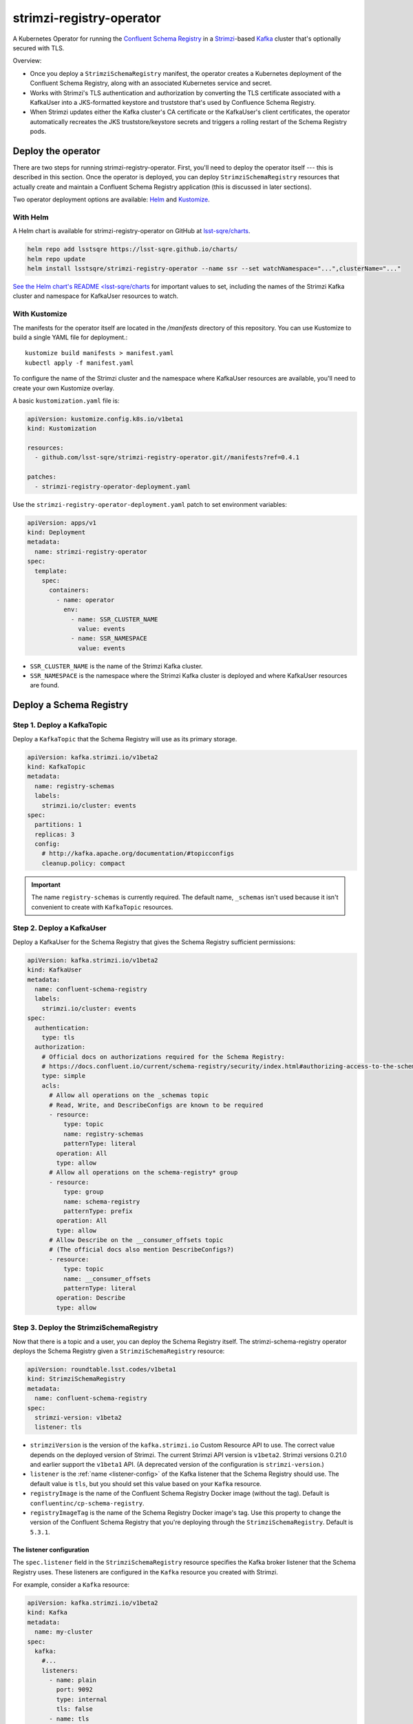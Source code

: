 #########################
strimzi-registry-operator
#########################

A Kubernetes Operator for running the `Confluent Schema Registry <https://docs.confluent.io/current/schema-registry/index.html>`_ in a `Strimzi <https://strimzi.io>`_-based `Kafka <https://kafka.apache.org/>`_ cluster that's optionally secured with TLS.

Overview:

- Once you deploy a ``StrimziSchemaRegistry`` manifest, the operator creates a Kubernetes deployment of the Confluent Schema Registry, along with an associated Kubernetes service and secret.
- Works with Strimzi's TLS authentication and authorization by converting the TLS certificate associated with a KafkaUser into a JKS-formatted keystore and truststore that's used by Confluence Schema Registry.
- When Strimzi updates either the Kafka cluster's CA certificate or the KafkaUser's client certificates, the operator automatically recreates the JKS truststore/keystore secrets and triggers a rolling restart of the Schema Registry pods.

Deploy the operator
===================

There are two steps for running strimzi-registry-operator. First, you'll need to deploy the operator itself --- this is described in this section.
Once the operator is deployed, you can deploy ``StrimziSchemaRegistry`` resources that actually create and maintain a Confluent Schema Registry application (this is discussed in later sections).

Two operator deployment options are available: `Helm <https://helm.sh>`__ and `Kustomize <https://kustomize.io>`__.

With Helm
---------

A Helm chart is available for strimzi-registry-operator on GitHub at `lsst-sqre/charts <https://github.com/lsst-sqre/charts/tree/master/charts/strimzi-registry-operator>`_.

.. code-block:: sh

   helm repo add lsstsqre https://lsst-sqre.github.io/charts/
   helm repo update
   helm install lsstsqre/strimzi-registry-operator --name ssr --set watchNamespace="...",clusterName="..."

`See the Helm chart's README <lsst-sqre/charts <https://github.com/lsst-sqre/charts/tree/master/charts/strimzi-registry-operator>`__ for important values to set, including the names of the Strimzi Kafka cluster and namespace for KafkaUser resources to watch.

With Kustomize
--------------

The manifests for the operator itself are located in the `/manifests` directory of this repository.
You can use Kustomize to build a single YAML file for deployment.::

    kustomize build manifests > manifest.yaml
    kubectl apply -f manifest.yaml

To configure the name of the Strimzi cluster and the namespace where KafkaUser resources are available, you'll need to create your own Kustomize overlay.

A basic ``kustomization.yaml`` file is:

.. code-block:: yaml

   apiVersion: kustomize.config.k8s.io/v1beta1
   kind: Kustomization

   resources:
     - github.com/lsst-sqre/strimzi-registry-operator.git//manifests?ref=0.4.1

   patches:
     - strimzi-registry-operator-deployment.yaml

Use the ``strimzi-registry-operator-deployment.yaml`` patch to set environment variables:

.. code-block:: yaml

   apiVersion: apps/v1
   kind: Deployment
   metadata:
     name: strimzi-registry-operator
   spec:
     template:
       spec:
         containers:
           - name: operator
             env:
               - name: SSR_CLUSTER_NAME
                 value: events
               - name: SSR_NAMESPACE
                 value: events

- ``SSR_CLUSTER_NAME`` is the name of the Strimzi Kafka cluster.
- ``SSR_NAMESPACE`` is the namespace where the Strimzi Kafka cluster is deployed and where KafkaUser resources are found.

Deploy a Schema Registry
========================

Step 1. Deploy a KafkaTopic
---------------------------

Deploy a ``KafkaTopic`` that the Schema Registry will use as its primary storage.

.. code-block:: yaml

   apiVersion: kafka.strimzi.io/v1beta2
   kind: KafkaTopic
   metadata:
     name: registry-schemas
     labels:
       strimzi.io/cluster: events
   spec:
     partitions: 1
     replicas: 3
     config:
       # http://kafka.apache.org/documentation/#topicconfigs
       cleanup.policy: compact

.. important::

   The name ``registry-schemas`` is currently required.
   The default name, ``_schemas`` isn't used because it isn't convenient to create with ``KafkaTopic`` resources.

Step 2. Deploy a KafkaUser
--------------------------

Deploy a KafkaUser for the Schema Registry that gives the Schema Registry sufficient permissions:

.. code-block:: yaml

   apiVersion: kafka.strimzi.io/v1beta2
   kind: KafkaUser
   metadata:
     name: confluent-schema-registry
     labels:
       strimzi.io/cluster: events
   spec:
     authentication:
       type: tls
     authorization:
       # Official docs on authorizations required for the Schema Registry:
       # https://docs.confluent.io/current/schema-registry/security/index.html#authorizing-access-to-the-schemas-topic
       type: simple
       acls:
         # Allow all operations on the _schemas topic
         # Read, Write, and DescribeConfigs are known to be required
         - resource:
             type: topic
             name: registry-schemas
             patternType: literal
           operation: All
           type: allow
         # Allow all operations on the schema-registry* group
         - resource:
             type: group
             name: schema-registry
             patternType: prefix
           operation: All
           type: allow
         # Allow Describe on the __consumer_offsets topic
         # (The official docs also mention DescribeConfigs?)
         - resource:
             type: topic
             name: __consumer_offsets
             patternType: literal
           operation: Describe
           type: allow

Step 3. Deploy the StrimziSchemaRegistry
----------------------------------------

Now that there is a topic and a user, you can deploy the Schema Registry itself.
The strimzi-schema-registry operator deploys the Schema Registry given a ``StrimziSchemaRegistry`` resource:

.. code-block:: yaml

   apiVersion: roundtable.lsst.codes/v1beta1
   kind: StrimziSchemaRegistry
   metadata:
     name: confluent-schema-registry
   spec:
     strimzi-version: v1beta2
     listener: tls

- ``strimziVersion`` is the version of the ``kafka.strimzi.io`` Custom Resource API to use.
  The correct value depends on the deployed version of Strimzi.
  The current Strimzi API  version is ``v1beta2``.
  Strimzi versions 0.21.0 and earlier support the ``v1beta1`` API.
  (A deprecated version of the configuration is ``strimzi-version``.)

- ``listener`` is the :ref:`name <listener-config>` of the Kafka listener that the Schema Registry should use.
  The default value is ``tls``, but you should set this value based on your ``Kafka`` resource.

- ``registryImage`` is the name of the Confluent Schema Registry Docker image (without the tag).
  Default is ``confluentinc/cp-schema-registry``.

- ``registryImageTag`` is the name of the Schema Registry Docker image's tag.
  Use this property to change the version of the Confluent Schema Registry that you're deploying through the ``StrimziSchemaRegistry``.
  Default is ``5.3.1``.

.. _listener-config:

The listener configuration
""""""""""""""""""""""""""

The ``spec.listener`` field in the ``StrimziSchemaRegistry`` resource specifies the Kafka broker listener that the Schema Registry uses.
These listeners are configured in the ``Kafka`` resource you created with Strimzi.

For example, consider a ``Kafka`` resource:

.. code-block:: yaml

   apiVersion: kafka.strimzi.io/v1beta2
   kind: Kafka
   metadata:
     name: my-cluster
   spec:
     kafka:
       #...
       listeners:
         - name: plain
           port: 9092
           type: internal
           tls: false
         - name: tls
           port: 9093
           type: internal
           tls: true
           authentication:
             type: tls
         - name: external1
           port: 9094
           type: route
           tls: true
         - name: external2
           port: 9095
           type: ingress
           tls: true
           authentication:
             type: tls
           configuration:
             bootstrap:
               host: bootstrap.myingress.com
             brokers:
             - broker: 0
               host: broker-0.myingress.com
             - broker: 1
               host: broker-1.myingress.com
             - broker: 2
               host: broker-2.myingress.com
       #...

To use the encrypted internal listener, the ``spec.listener`` field in your ``StrimziSchemaRegistry`` resource should be ``tls``:

.. code-block:: yaml

   apiVersion: roundtable.lsst.codes/v1beta1
   kind: StrimziSchemaRegistry
   metadata:
     name: confluent-schema-registry
   spec:
     listener: tls

To use the unencrypted internal listener instead, the ``spec.listener`` field in your ``StrimziSchemaRegistry`` resource should be ``plain`` instead:

.. code-block:: yaml

   apiVersion: roundtable.lsst.codes/v1beta1
   kind: StrimziSchemaRegistry
   metadata:
     name: confluent-schema-registry
   spec:
     listener: plain

Strimzi ``v1beta1`` listener configuration
~~~~~~~~~~~~~~~~~~~~~~~~~~~~~~~~~~~~~~~~~~

In older versions of Strimzi with the ``v1beta1`` API, listeners were not named.
Instead, three types of listeners were available:

.. code-block:: yaml

   apiVersion: kafka.strimzi.io/v1beta1
   kind: Kafka
   spec:
     kafka:
       # ...
       listeners:
         plain: {}
         tls:
           authentication:
             type: "tls"
         external: {}

In this case, set the ``spec.listener`` field in your ``StrimziSchemaRegistry`` to either ``plain``, ``tls``, or ``external``.
